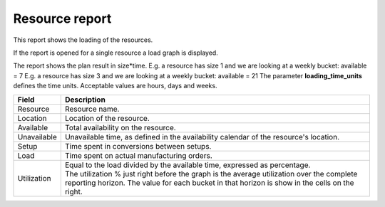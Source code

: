 ===============
Resource report
===============

This report shows the loading of the resources.

If the report is opened for a single resource a load graph is displayed.

The report shows the plan result in size*time.
E.g. a resource has size 1 and we are looking at a weekly bucket: available = 7
E.g. a resource has size 3 and we are looking at a weekly bucket: available = 21
The parameter **loading_time_units** defines the time units. Acceptable values are hours, days and weeks.

================= ==============================================================================
Field             Description
================= ==============================================================================
Resource          Resource name.
Location          Location of the resource.
Available         Total availability on the resource.
Unavailable       Unavailable time, as defined in the availability calendar of the resource's
                  location.
Setup             Time spent in conversions between setups.
Load              Time spent on actual manufacturing orders.
Utilization       | Equal to the load divided by the available time, expressed as percentage.
                  | The utilization % just right before the graph is the average utilization
                    over the complete reporting horizon. The value for each bucket in that
                    horizon is show in the cells on the right.
================= ==============================================================================

.. image:: ../_images/resource-report-single.png
   :alt: Resource report for a single resource

.. image:: ../_images/resource-report-graph.png
   :alt: Resource report as a graph

.. image:: ../_images/resource-report-table.png
   :alt: Resource report as a table
